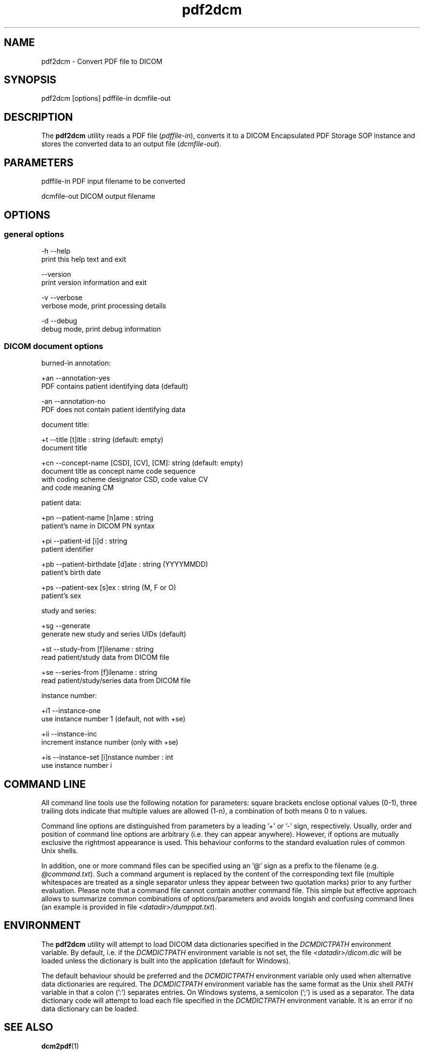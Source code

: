 .TH "pdf2dcm" 1 "24 Sep 2008" "Version 3.5.4+" "OFFIS DCMTK" \" -*- nroff -*-
.nh
.SH NAME
pdf2dcm \- Convert PDF file to DICOM
.SH "SYNOPSIS"
.PP
.PP
.nf

pdf2dcm [options] pdffile-in dcmfile-out
.fi
.PP
.SH "DESCRIPTION"
.PP
The \fBpdf2dcm\fP utility reads a PDF file (\fIpdffile-in\fP), converts it to a DICOM Encapsulated PDF Storage SOP instance and stores the converted data to an output file (\fIdcmfile-out\fP).
.SH "PARAMETERS"
.PP
.PP
.nf

pdffile-in   PDF input filename to be converted

dcmfile-out  DICOM output filename
.fi
.PP
.SH "OPTIONS"
.PP
.SS "general options"
.PP
.nf

  -h   --help
         print this help text and exit

       --version
         print version information and exit

  -v   --verbose
         verbose mode, print processing details

  -d   --debug
         debug mode, print debug information
.fi
.PP
.SS "DICOM document options"
.PP
.nf

burned-in annotation:

  +an   --annotation-yes
          PDF contains patient identifying data (default)

  -an   --annotation-no
          PDF does not contain patient identifying data

document title:

  +t    --title  [t]itle : string (default: empty)
          document title

  +cn   --concept-name  [CSD], [CV], [CM]: string (default: empty)
          document title as concept name code sequence
          with coding scheme designator CSD, code value CV
          and code meaning CM

patient data:

  +pn   --patient-name  [n]ame : string
          patient's name in DICOM PN syntax

  +pi   --patient-id  [i]d : string
          patient identifier

  +pb   --patient-birthdate  [d]ate : string (YYYYMMDD)
          patient's birth date

  +ps   --patient-sex  [s]ex : string (M, F or O)
          patient's sex

study and series:

  +sg   --generate
          generate new study and series UIDs (default)

  +st   --study-from   [f]ilename : string
          read patient/study data from DICOM file

  +se   --series-from  [f]ilename : string
          read patient/study/series data from DICOM file

instance number:

  +i1   --instance-one
          use instance number 1 (default, not with +se)

  +ii   --instance-inc
          increment instance number (only with +se)

  +is   --instance-set [i]nstance number : int
          use instance number i
.fi
.PP
.SH "COMMAND LINE"
.PP
All command line tools use the following notation for parameters: square brackets enclose optional values (0-1), three trailing dots indicate that multiple values are allowed (1-n), a combination of both means 0 to n values.
.PP
Command line options are distinguished from parameters by a leading '+' or '-' sign, respectively. Usually, order and position of command line options are arbitrary (i.e. they can appear anywhere). However, if options are mutually exclusive the rightmost appearance is used. This behaviour conforms to the standard evaluation rules of common Unix shells.
.PP
In addition, one or more command files can be specified using an '@' sign as a prefix to the filename (e.g. \fI@command.txt\fP). Such a command argument is replaced by the content of the corresponding text file (multiple whitespaces are treated as a single separator unless they appear between two quotation marks) prior to any further evaluation. Please note that a command file cannot contain another command file. This simple but effective approach allows to summarize common combinations of options/parameters and avoids longish and confusing command lines (an example is provided in file \fI<datadir>/dumppat.txt\fP).
.SH "ENVIRONMENT"
.PP
The \fBpdf2dcm\fP utility will attempt to load DICOM data dictionaries specified in the \fIDCMDICTPATH\fP environment variable. By default, i.e. if the \fIDCMDICTPATH\fP environment variable is not set, the file \fI<datadir>/dicom.dic\fP will be loaded unless the dictionary is built into the application (default for Windows).
.PP
The default behaviour should be preferred and the \fIDCMDICTPATH\fP environment variable only used when alternative data dictionaries are required. The \fIDCMDICTPATH\fP environment variable has the same format as the Unix shell \fIPATH\fP variable in that a colon (':') separates entries. On Windows systems, a semicolon (';') is used as a separator. The data dictionary code will attempt to load each file specified in the \fIDCMDICTPATH\fP environment variable. It is an error if no data dictionary can be loaded.
.SH "SEE ALSO"
.PP
\fBdcm2pdf\fP(1)
.SH "COPYRIGHT"
.PP
Copyright (C) 2005-2008 by OFFIS e.V., Escherweg 2, 26121 Oldenburg, Germany. 

